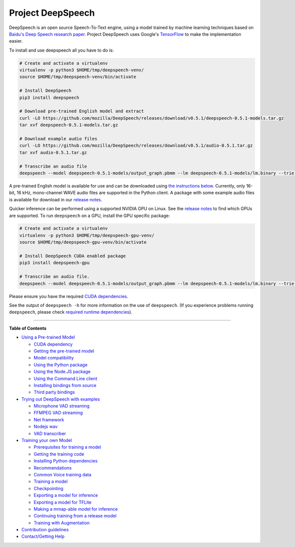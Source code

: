 Project DeepSpeech
==================


.. image:: https://readthedocs.org/projects/deepspeech/badge/?version=latest
   :target: http://deepspeech.readthedocs.io/?badge=latest
   :alt: Documentation


.. image:: https://community-tc.services.mozilla.com/api/github/v1/repository/mozilla/DeepSpeech/master/badge.svg
   :target: https://community-tc.services.mozilla.com/api/github/v1/repository/mozilla/DeepSpeech/master/latest
   :alt: Task Status


DeepSpeech is an open source Speech-To-Text engine, using a model trained by machine learning techniques based on `Baidu's Deep Speech research paper <https://arxiv.org/abs/1412.5567>`_. Project DeepSpeech uses Google's `TensorFlow <https://www.tensorflow.org/>`_ to make the implementation easier.

To install and use deepspeech all you have to do is:

.. code-block:: bash

   # Create and activate a virtualenv
   virtualenv -p python3 $HOME/tmp/deepspeech-venv/
   source $HOME/tmp/deepspeech-venv/bin/activate

   # Install DeepSpeech
   pip3 install deepspeech

   # Download pre-trained English model and extract
   curl -LO https://github.com/mozilla/DeepSpeech/releases/download/v0.5.1/deepspeech-0.5.1-models.tar.gz
   tar xvf deepspeech-0.5.1-models.tar.gz

   # Download example audio files
   curl -LO https://github.com/mozilla/DeepSpeech/releases/download/v0.5.1/audio-0.5.1.tar.gz
   tar xvf audio-0.5.1.tar.gz

   # Transcribe an audio file
   deepspeech --model deepspeech-0.5.1-models/output_graph.pbmm --lm deepspeech-0.5.1-models/lm.binary --trie deepspeech-0.5.1-models/trie --alphabet deepspeech-0.5.1-models/alphabet.txt --audio audio/2830-3980-0043.wav

A pre-trained English model is available for use and can be downloaded using `the instructions below <USING.rst#using-a-pre-trained-model>`_. Currently, only 16-bit, 16 kHz, mono-channel WAVE audio files are supported in the Python client. A package with some example audio files is available for download in our `release notes <https://github.com/mozilla/DeepSpeech/releases/latest>`_.

Quicker inference can be performed using a supported NVIDIA GPU on Linux. See the `release notes <https://github.com/mozilla/DeepSpeech/releases/latest>`_ to find which GPUs are supported. To run ``deepspeech`` on a GPU, install the GPU specific package:

.. code-block:: bash

   # Create and activate a virtualenv
   virtualenv -p python3 $HOME/tmp/deepspeech-gpu-venv/
   source $HOME/tmp/deepspeech-gpu-venv/bin/activate

   # Install DeepSpeech CUDA enabled package
   pip3 install deepspeech-gpu

   # Transcribe an audio file.
   deepspeech --model deepspeech-0.5.1-models/output_graph.pbmm --lm deepspeech-0.5.1-models/lm.binary --trie deepspeech-0.5.1-models/trie --audio audio/2830-3980-0043.wav

Please ensure you have the required `CUDA dependencies <USING.rst#cuda-dependency>`_.

See the output of ``deepspeech -h`` for more information on the use of ``deepspeech``. (If you experience problems running ``deepspeech``\ , please check `required runtime dependencies <native_client/README.rst#required-dependencies>`_\ ).

----

**Table of Contents**
  
* `Using a Pre-trained Model <USING.rst#using-a-pre-trained-model>`_

  * `CUDA dependency <USING.rst#cuda-dependency>`_
  * `Getting the pre-trained model <USING.rst#getting-the-pre-trained-model>`_
  * `Model compatibility <USING.rst#model-compatibility>`_
  * `Using the Python package <USING.rst#using-the-python-package>`_
  * `Using the Node.JS package <USING.rst#using-the-nodejs-package>`_
  * `Using the Command Line client <USING.rst#using-the-command-line-client>`_
  * `Installing bindings from source <USING.rst#installing-bindings-from-source>`_
  * `Third party bindings <USING.rst#third-party-bindings>`_


* `Trying out DeepSpeech with examples <examples/EXAMPLES.rst>`_

  * `Microphone VAD streaming  <examples/mic_vad_streaming/README.rst>`_
  
  * `FFMPEG VAD streaming  <examples/ffmpeg_vad_streaming/README.rst>`_
  
  * `Net framework  <examples/net_framework/README.rst>`_
  
  * `Nodejs wav  <examples/nodejs_wav/README.rst>`_
  
  * `VAD transcriber  <examples/vad_transcriber/README.rst>`_
  
* `Training your own Model <TRAINING.rst#training-your-own-model>`_

  * `Prerequisites for training a model <TRAINING.rst#prerequisites-for-training-a-model>`_
  * `Getting the training code <TRAINING.rst#getting-the-training-code>`_
  * `Installing Python dependencies <TRAINING.rst#installing-python-dependencies>`_
  * `Recommendations <TRAINING.rst#recommendations>`_
  * `Common Voice training data <TRAINING.rst#common-voice-training-data>`_
  * `Training a model <TRAINING.rst#training-a-model>`_
  * `Checkpointing <TRAINING.rst#checkpointing>`_
  * `Exporting a model for inference <TRAINING.rst#exporting-a-model-for-inference>`_
  * `Exporting a model for TFLite <TRAINING.rst#exporting-a-model-for-tflite>`_
  * `Making a mmap-able model for inference <TRAINING.rst#making-a-mmap-able-model-for-inference>`_
  * `Continuing training from a release model <TRAINING.rst#continuing-training-from-a-release-model>`_
  * `Training with Augmentation <TRAINING.rst#training-with-augmentation>`_

* `Contribution guidelines <CONTRIBUTING.rst>`_
* `Contact/Getting Help <SUPPORT.rst>`_
